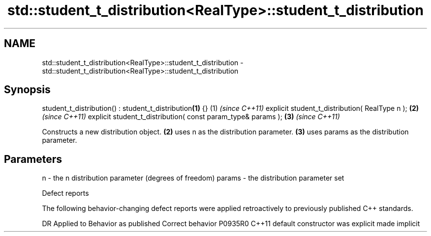 .TH std::student_t_distribution<RealType>::student_t_distribution 3 "2020.03.24" "http://cppreference.com" "C++ Standard Libary"
.SH NAME
std::student_t_distribution<RealType>::student_t_distribution \- std::student_t_distribution<RealType>::student_t_distribution

.SH Synopsis

student_t_distribution() : student_t_distribution\fB(1)\fP {}      (1) \fI(since C++11)\fP
explicit student_t_distribution( RealType n );               \fB(2)\fP \fI(since C++11)\fP
explicit student_t_distribution( const param_type& params ); \fB(3)\fP \fI(since C++11)\fP

Constructs a new distribution object. \fB(2)\fP uses n as the distribution parameter. \fB(3)\fP uses params as the distribution parameter.

.SH Parameters


n      - the n distribution parameter (degrees of freedom)
params - the distribution parameter set


Defect reports

The following behavior-changing defect reports were applied retroactively to previously published C++ standards.

DR      Applied to Behavior as published            Correct behavior
P0935R0 C++11      default constructor was explicit made implicit




